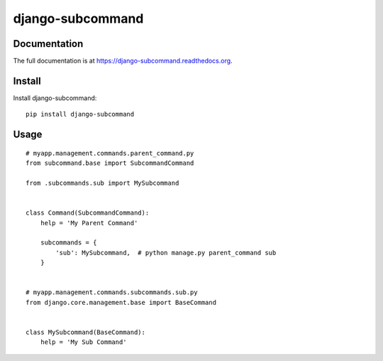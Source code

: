 =================
django-subcommand
=================

.. image:: https://travis-ci.org/CptLemming/django-subcommand.png?branch=master
    :target: https://travis-ci.org/CptLemming/django-subcommand


Documentation
-------------

The full documentation is at https://django-subcommand.readthedocs.org.

Install
-------

Install django-subcommand::

    pip install django-subcommand

Usage
-----

::

    # myapp.management.commands.parent_command.py
    from subcommand.base import SubcommandCommand

    from .subcommands.sub import MySubcommand


    class Command(SubcommandCommand):
        help = 'My Parent Command'

        subcommands = {
            'sub': MySubcommand,  # python manage.py parent_command sub
        }


    # myapp.management.commands.subcommands.sub.py
    from django.core.management.base import BaseCommand


    class MySubcommand(BaseCommand):
        help = 'My Sub Command'
